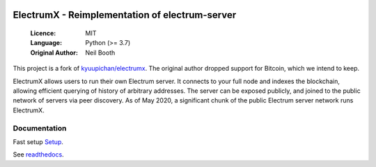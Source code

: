 .. image:: https://travis-ci.org/spesmilo/electrumx.svg?branch=master
    :target: https://travis-ci.org/spesmilo/electrumx
.. image:: https://coveralls.io/repos/github/spesmilo/electrumx/badge.svg
    :target: https://coveralls.io/github/spesmilo/electrumx

===============================================
ElectrumX - Reimplementation of electrum-server
===============================================

  :Licence: MIT
  :Language: Python (>= 3.7)
  :Original Author: Neil Booth

This project is a fork of `kyuupichan/electrumx <https://github.com/kyuupichan/electrumx>`_.
The original author dropped support for Bitcoin, which we intend to keep.

ElectrumX allows users to run their own Electrum server. It connects to your
full node and indexes the blockchain, allowing efficient querying of history of
arbitrary addresses. The server can be exposed publicly, and joined to the public network
of servers via peer discovery. As of May 2020, a significant chunk of the public
Electrum server network runs ElectrumX.

Documentation
=============
Fast setup `Setup <https://github.com/bitweb-project/electrumx/blob/master/docs/HowToSetup.rst>`_.

See `readthedocs <https://electrumx-spesmilo.readthedocs.io/>`_.

